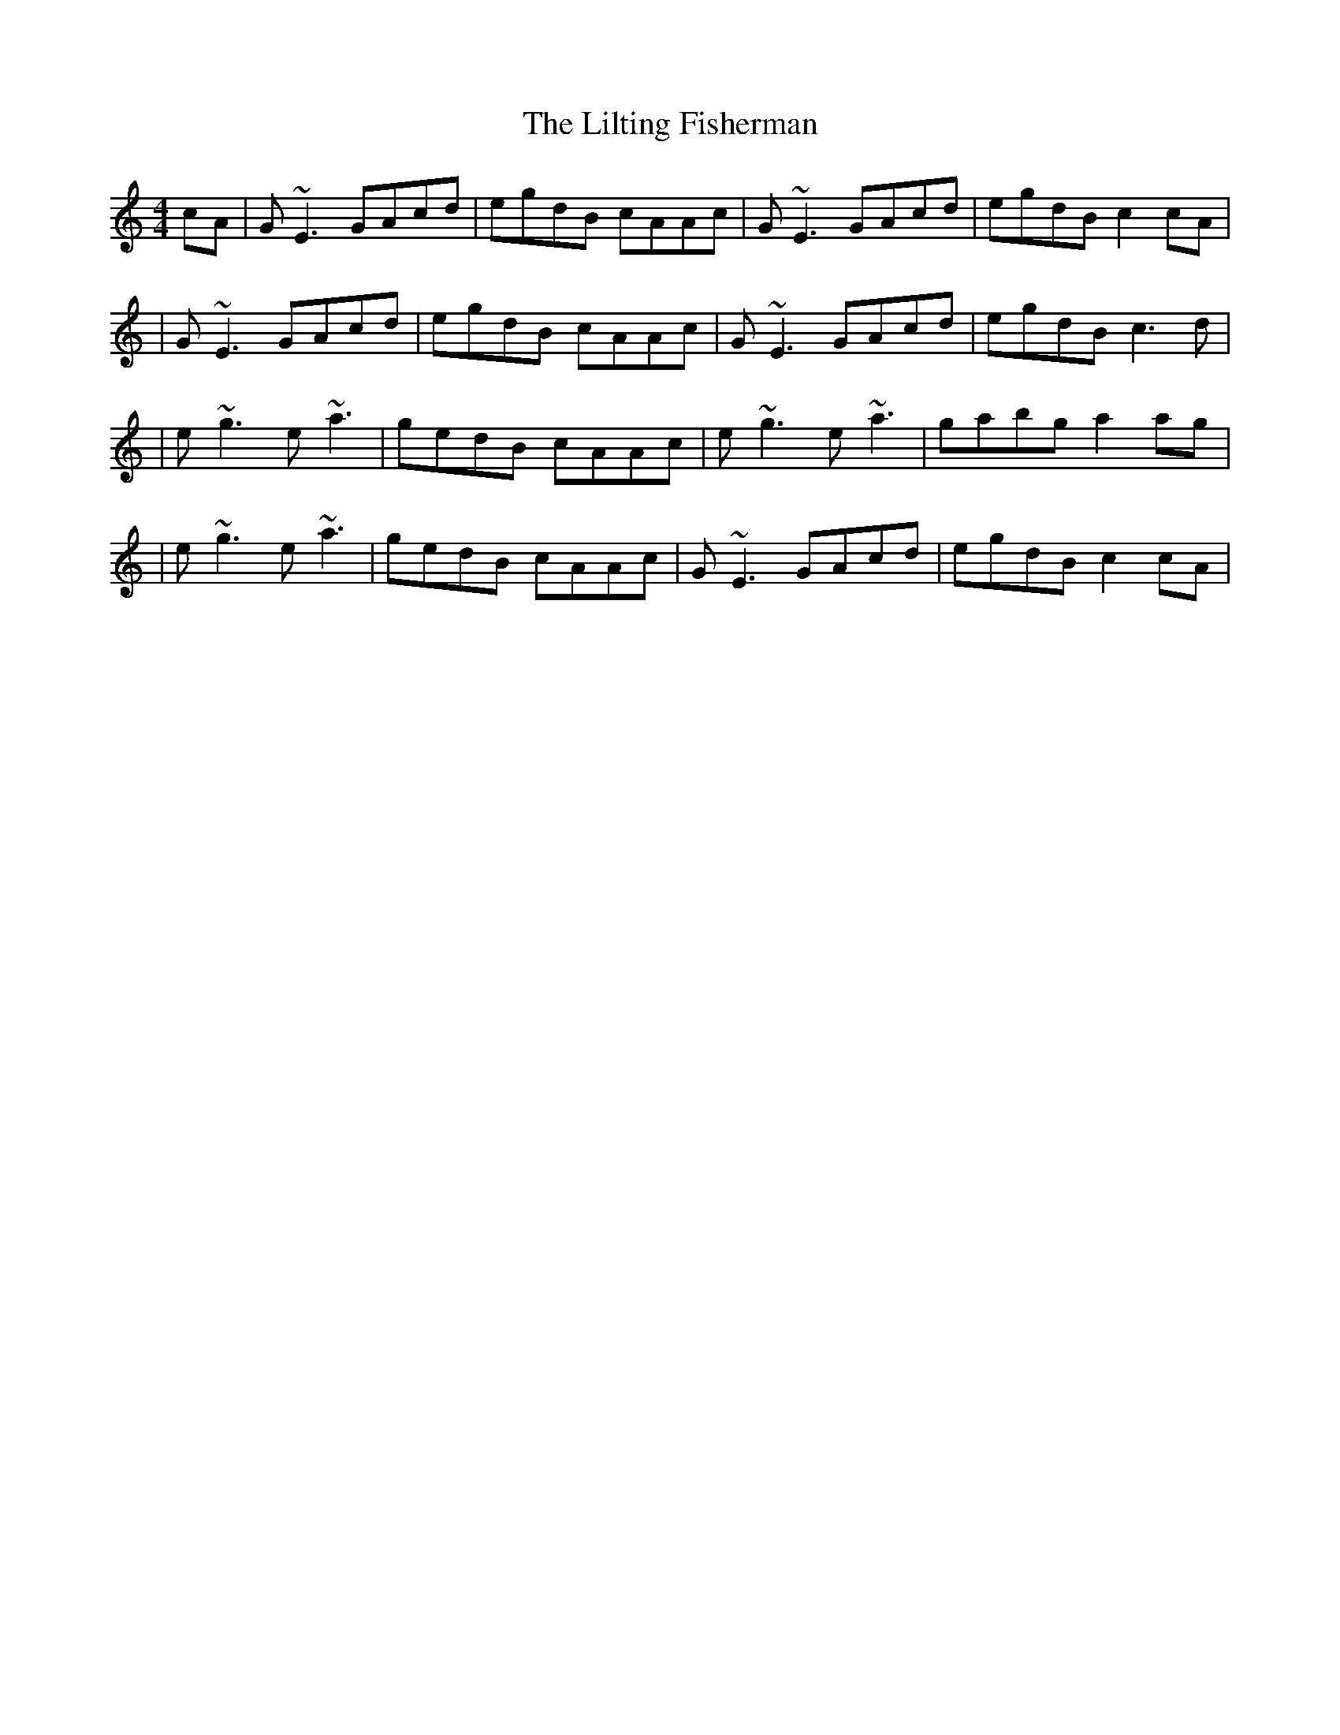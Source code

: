 X: 171
T: The Lilting Fisherman
R: reel
M: 4/4
L: 1/8
K: Cmaj
cA|G~E3 GAcd|egdB cAAc|G~E3 GAcd|egdB c2 cA|
|G~E3 GAcd|egdB cAAc|G~E3 GAcd|egdB c3 d|
|e~g3 e~a3|gedB cAAc|e~g3 e~a3|gabg a2 ag|
|e~g3 e~a3|gedB cAAc|G~E3 GAcd|egdB c2 cA|
